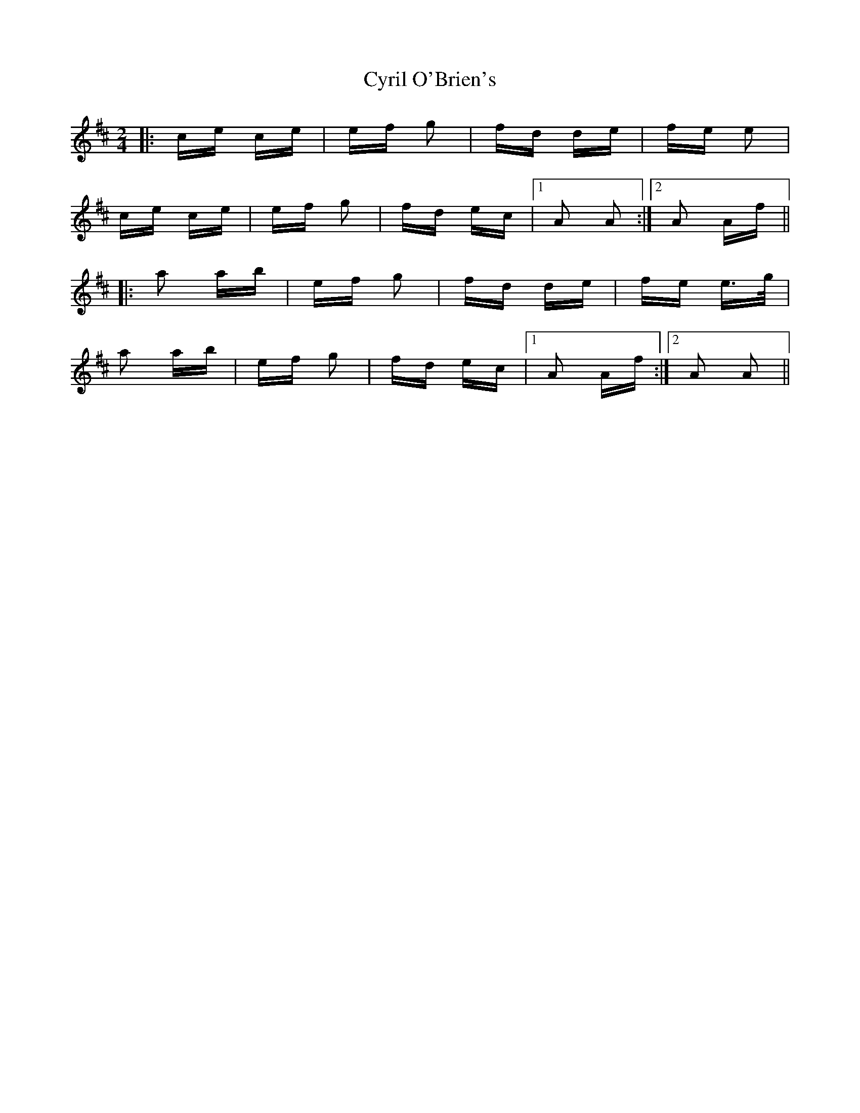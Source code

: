X: 8998
T: Cyril O'Brien's
R: polka
M: 2/4
K: Amixolydian
|:ce ce|ef g2|fd de|fe e2|
ce ce|ef g2|fd ec|1 A2 A2:|2 A2 Af||
|:a2 ab|ef g2|fd de|fe e>g|
a2 ab|ef g2|fd ec|1 A2 Af:|2 A2 A2||

